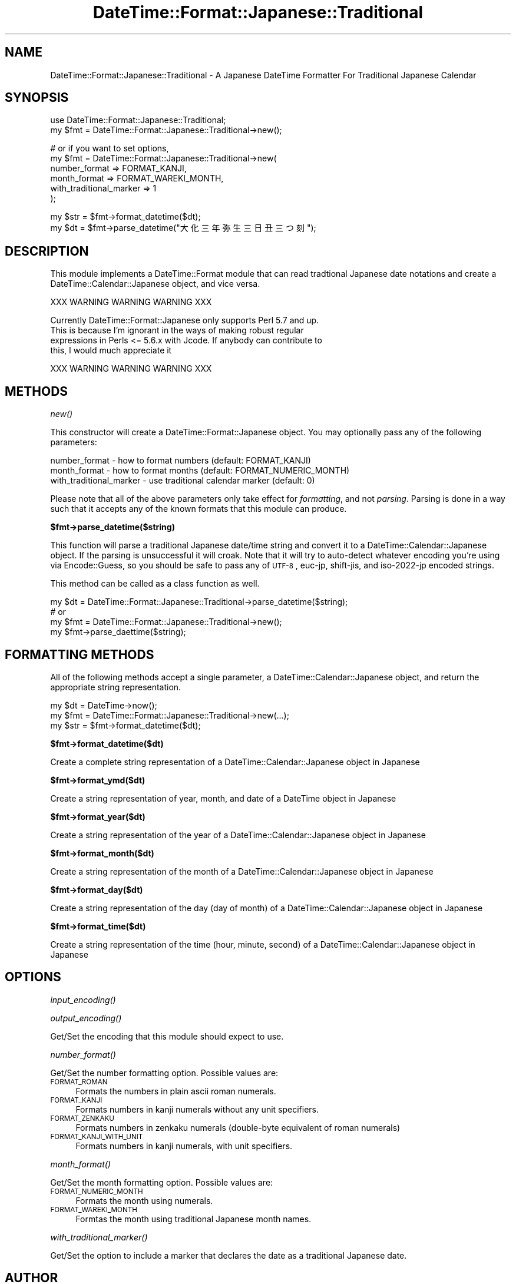 .\" Automatically generated by Pod::Man v1.37, Pod::Parser v1.35
.\"
.\" Standard preamble:
.\" ========================================================================
.de Sh \" Subsection heading
.br
.if t .Sp
.ne 5
.PP
\fB\\$1\fR
.PP
..
.de Sp \" Vertical space (when we can't use .PP)
.if t .sp .5v
.if n .sp
..
.de Vb \" Begin verbatim text
.ft CW
.nf
.ne \\$1
..
.de Ve \" End verbatim text
.ft R
.fi
..
.\" Set up some character translations and predefined strings.  \*(-- will
.\" give an unbreakable dash, \*(PI will give pi, \*(L" will give a left
.\" double quote, and \*(R" will give a right double quote.  | will give a
.\" real vertical bar.  \*(C+ will give a nicer C++.  Capital omega is used to
.\" do unbreakable dashes and therefore won't be available.  \*(C` and \*(C'
.\" expand to `' in nroff, nothing in troff, for use with C<>.
.tr \(*W-|\(bv\*(Tr
.ds C+ C\v'-.1v'\h'-1p'\s-2+\h'-1p'+\s0\v'.1v'\h'-1p'
.ie n \{\
.    ds -- \(*W-
.    ds PI pi
.    if (\n(.H=4u)&(1m=24u) .ds -- \(*W\h'-12u'\(*W\h'-12u'-\" diablo 10 pitch
.    if (\n(.H=4u)&(1m=20u) .ds -- \(*W\h'-12u'\(*W\h'-8u'-\"  diablo 12 pitch
.    ds L" ""
.    ds R" ""
.    ds C` ""
.    ds C' ""
'br\}
.el\{\
.    ds -- \|\(em\|
.    ds PI \(*p
.    ds L" ``
.    ds R" ''
'br\}
.\"
.\" If the F register is turned on, we'll generate index entries on stderr for
.\" titles (.TH), headers (.SH), subsections (.Sh), items (.Ip), and index
.\" entries marked with X<> in POD.  Of course, you'll have to process the
.\" output yourself in some meaningful fashion.
.if \nF \{\
.    de IX
.    tm Index:\\$1\t\\n%\t"\\$2"
..
.    nr % 0
.    rr F
.\}
.\"
.\" For nroff, turn off justification.  Always turn off hyphenation; it makes
.\" way too many mistakes in technical documents.
.hy 0
.if n .na
.\"
.\" Accent mark definitions (@(#)ms.acc 1.5 88/02/08 SMI; from UCB 4.2).
.\" Fear.  Run.  Save yourself.  No user-serviceable parts.
.    \" fudge factors for nroff and troff
.if n \{\
.    ds #H 0
.    ds #V .8m
.    ds #F .3m
.    ds #[ \f1
.    ds #] \fP
.\}
.if t \{\
.    ds #H ((1u-(\\\\n(.fu%2u))*.13m)
.    ds #V .6m
.    ds #F 0
.    ds #[ \&
.    ds #] \&
.\}
.    \" simple accents for nroff and troff
.if n \{\
.    ds ' \&
.    ds ` \&
.    ds ^ \&
.    ds , \&
.    ds ~ ~
.    ds /
.\}
.if t \{\
.    ds ' \\k:\h'-(\\n(.wu*8/10-\*(#H)'\'\h"|\\n:u"
.    ds ` \\k:\h'-(\\n(.wu*8/10-\*(#H)'\`\h'|\\n:u'
.    ds ^ \\k:\h'-(\\n(.wu*10/11-\*(#H)'^\h'|\\n:u'
.    ds , \\k:\h'-(\\n(.wu*8/10)',\h'|\\n:u'
.    ds ~ \\k:\h'-(\\n(.wu-\*(#H-.1m)'~\h'|\\n:u'
.    ds / \\k:\h'-(\\n(.wu*8/10-\*(#H)'\z\(sl\h'|\\n:u'
.\}
.    \" troff and (daisy-wheel) nroff accents
.ds : \\k:\h'-(\\n(.wu*8/10-\*(#H+.1m+\*(#F)'\v'-\*(#V'\z.\h'.2m+\*(#F'.\h'|\\n:u'\v'\*(#V'
.ds 8 \h'\*(#H'\(*b\h'-\*(#H'
.ds o \\k:\h'-(\\n(.wu+\w'\(de'u-\*(#H)/2u'\v'-.3n'\*(#[\z\(de\v'.3n'\h'|\\n:u'\*(#]
.ds d- \h'\*(#H'\(pd\h'-\w'~'u'\v'-.25m'\f2\(hy\fP\v'.25m'\h'-\*(#H'
.ds D- D\\k:\h'-\w'D'u'\v'-.11m'\z\(hy\v'.11m'\h'|\\n:u'
.ds th \*(#[\v'.3m'\s+1I\s-1\v'-.3m'\h'-(\w'I'u*2/3)'\s-1o\s+1\*(#]
.ds Th \*(#[\s+2I\s-2\h'-\w'I'u*3/5'\v'-.3m'o\v'.3m'\*(#]
.ds ae a\h'-(\w'a'u*4/10)'e
.ds Ae A\h'-(\w'A'u*4/10)'E
.    \" corrections for vroff
.if v .ds ~ \\k:\h'-(\\n(.wu*9/10-\*(#H)'\s-2\u~\d\s+2\h'|\\n:u'
.if v .ds ^ \\k:\h'-(\\n(.wu*10/11-\*(#H)'\v'-.4m'^\v'.4m'\h'|\\n:u'
.    \" for low resolution devices (crt and lpr)
.if \n(.H>23 .if \n(.V>19 \
\{\
.    ds : e
.    ds 8 ss
.    ds o a
.    ds d- d\h'-1'\(ga
.    ds D- D\h'-1'\(hy
.    ds th \o'bp'
.    ds Th \o'LP'
.    ds ae ae
.    ds Ae AE
.\}
.rm #[ #] #H #V #F C
.\" ========================================================================
.\"
.IX Title "DateTime::Format::Japanese::Traditional 3"
.TH DateTime::Format::Japanese::Traditional 3 "2008-08-25" "perl v5.8.9" "User Contributed Perl Documentation"
.SH "NAME"
DateTime::Format::Japanese::Traditional \- A Japanese DateTime Formatter For Traditional Japanese Calendar
.SH "SYNOPSIS"
.IX Header "SYNOPSIS"
.Vb 2
\&  use DateTime::Format::Japanese::Traditional;
\&  my $fmt = DateTime::Format::Japanese::Traditional->new();
.Ve
.PP
.Vb 6
\&  # or if you want to set options,
\&  my $fmt = DateTime::Format::Japanese::Traditional->new(
\&    number_format           => FORMAT_KANJI,
\&    month_format            => FORMAT_WAREKI_MONTH,
\&    with_traditional_marker => 1
\&  );
.Ve
.PP
.Vb 2
\&  my $str = $fmt->format_datetime($dt);
\&  my $dt  = $fmt->parse_datetime("大化三年弥生三日丑三つ刻");
.Ve
.SH "DESCRIPTION"
.IX Header "DESCRIPTION"
This module implements a DateTime::Format module that can read tradtional
Japanese date notations and create a DateTime::Calendar::Japanese object,
and vice versa.
.PP
.Vb 1
\&  XXX WARNING WARNING WARNING XXX
.Ve
.PP
.Vb 4
\&  Currently DateTime::Format::Japanese only supports Perl 5.7 and up.
\&  This is because I'm ignorant in the ways of making robust regular
\&  expressions in Perls <= 5.6.x with Jcode. If anybody can contribute to
\&  this, I would much appreciate it
.Ve
.PP
.Vb 1
\&  XXX WARNING WARNING WARNING XXX
.Ve
.SH "METHODS"
.IX Header "METHODS"
.Sh "\fInew()\fP"
.IX Subsection "new()"
This constructor will create a DateTime::Format::Japanese object.
You may optionally pass any of the following parameters:
.PP
.Vb 3
\&  number_format           - how to format numbers (default: FORMAT_KANJI)
\&  month_format            - how to format months (default: FORMAT_NUMERIC_MONTH)
\&  with_traditional_marker - use traditional calendar marker (default: 0)
.Ve
.PP
Please note that all of the above parameters only take effect for
\&\fIformatting\fR, and not \fIparsing\fR. Parsing is done in a way such
that it accepts any of the known formats that this module can produce.
.Sh "$fmt\->parse_datetime($string)"
.IX Subsection "$fmt->parse_datetime($string)"
This function will parse a traditional Japanese date/time string and convert
it to a DateTime::Calendar::Japanese object. If the parsing is unsuccessful
it will croak.
Note that it will try to auto-detect whatever encoding you're using via
Encode::Guess, so you should be safe to pass any of \s-1UTF\-8\s0, euc\-jp, 
shift\-jis, and iso\-2022\-jp encoded strings.
.PP
This method can be called as a class function as well.
.PP
.Vb 4
\&  my $dt = DateTime::Format::Japanese::Traditional->parse_datetime($string);
\&  # or
\&  my $fmt = DateTime::Format::Japanese::Traditional->new();
\&  my $fmt->parse_daettime($string);
.Ve
.SH "FORMATTING METHODS"
.IX Header "FORMATTING METHODS"
All of the following methods accept a single parameter, a
DateTime::Calendar::Japanese object, and return the appropriate string
representation.
.PP
.Vb 3
\&  my $dt  = DateTime->now();
\&  my $fmt = DateTime::Format::Japanese::Traditional->new(...);
\&  my $str = $fmt->format_datetime($dt);
.Ve
.Sh "$fmt\->format_datetime($dt)"
.IX Subsection "$fmt->format_datetime($dt)"
Create a complete string representation of a DateTime::Calendar::Japanese object in Japanese
.Sh "$fmt\->format_ymd($dt)"
.IX Subsection "$fmt->format_ymd($dt)"
Create a string representation of year, month, and date of a  DateTime
object in Japanese
.Sh "$fmt\->format_year($dt)"
.IX Subsection "$fmt->format_year($dt)"
Create a string representation of the year of a DateTime::Calendar::Japanese object in Japanese
.Sh "$fmt\->format_month($dt)"
.IX Subsection "$fmt->format_month($dt)"
Create a string representation of the month of a DateTime::Calendar::Japanese object in Japanese
.Sh "$fmt\->format_day($dt)"
.IX Subsection "$fmt->format_day($dt)"
Create a string representation of the day (day of month) of a DateTime::Calendar::Japanese object
in Japanese
.Sh "$fmt\->format_time($dt)"
.IX Subsection "$fmt->format_time($dt)"
Create a string representation of the time (hour, minute, second) of a DateTime::Calendar::Japanese object in Japanese
.SH "OPTIONS"
.IX Header "OPTIONS"
.Sh "\fIinput_encoding()\fP"
.IX Subsection "input_encoding()"
.Sh "\fIoutput_encoding()\fP"
.IX Subsection "output_encoding()"
Get/Set the encoding that this module should expect to use.
.Sh "\fInumber_format()\fP"
.IX Subsection "number_format()"
Get/Set the number formatting option. Possible values are:
.IP "\s-1FORMAT_ROMAN\s0" 4
.IX Item "FORMAT_ROMAN"
Formats the numbers in plain ascii roman numerals.
.IP "\s-1FORMAT_KANJI\s0" 4
.IX Item "FORMAT_KANJI"
Formats numbers in kanji numerals without any unit specifiers.
.IP "\s-1FORMAT_ZENKAKU\s0" 4
.IX Item "FORMAT_ZENKAKU"
Formats numbers in zenkaku numerals (double\-byte equivalent of roman numerals)
.IP "\s-1FORMAT_KANJI_WITH_UNIT\s0" 4
.IX Item "FORMAT_KANJI_WITH_UNIT"
Formats numbers in kanji numerals, with unit specifiers.
.Sh "\fImonth_format()\fP"
.IX Subsection "month_format()"
Get/Set the month formatting option. Possible values are:
.IP "\s-1FORMAT_NUMERIC_MONTH\s0" 4
.IX Item "FORMAT_NUMERIC_MONTH"
Formats the month using numerals.
.IP "\s-1FORMAT_WAREKI_MONTH\s0" 4
.IX Item "FORMAT_WAREKI_MONTH"
Formtas the month using traditional Japanese month names.
.Sh "\fIwith_traditional_marker()\fP"
.IX Subsection "with_traditional_marker()"
Get/Set the option to include a marker that declares the date as
a traditional Japanese date.
.SH "AUTHOR"
.IX Header "AUTHOR"
(c) 2004\-2008 Daisuke Maki <daisuke@endeworks.jp<gt>.
